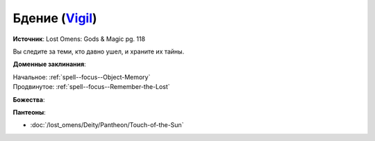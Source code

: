 .. title:: Домен бдения (Vigil Domain)

.. rst-class:: domain
.. _Domain--Vigil:

Бдение (`Vigil <https://2e.aonprd.com/Domains.aspx?ID=55>`_)
=============================================================================================================

**Источник**: Lost Omens: Gods & Magic pg. 118

Вы следите за теми, кто давно ушел, и храните их тайны.

**Доменные заклинания**:

| Начальное: :ref:`spell--focus--Object-Memory`
| Продвинутое: :ref:`spell--focus--Remember-the-Lost`


**Божества**:

.. hlist::
	:columns: 2

	* :doc:`/lost_omens/Deity/Core/Irori`
	* :doc:`/lost_omens/Deity/Core/Pharasma`
	* :doc:`/lost_omens/Deity/Other/Shizuru`
	* :doc:`/lost_omens/Deity/Demon-Lord/Kabriri`
	* :doc:`/lost_omens/Deity/Eldest/The-Lost-Prince`
	* :doc:`/lost_omens/Deity/Eldest/Ragadahn`
	* :doc:`/lost_omens/Deity/Empyreal-Lord/Dammerich`
	* :doc:`/lost_omens/Deity/Empyreal-Lord/Winlas`
	* :doc:`/lost_omens/Deity/Monitor-Demigod/Barzahk`
	* :doc:`/lost_omens/Deity/Dwarven-God/Dranngvit`
	* :doc:`/lost_omens/Deity/Old-Sun-God/Chohar`
	* :doc:`/lost_omens/Deity/Old-Sun-God/Tlehar`
	* :doc:`/lost_omens/Deity/Ancient-Osirian-God/Anubis`


**Пантеоны**:

* :doc:`/lost_omens/Deity/Pantheon/Touch-of-the-Sun`
